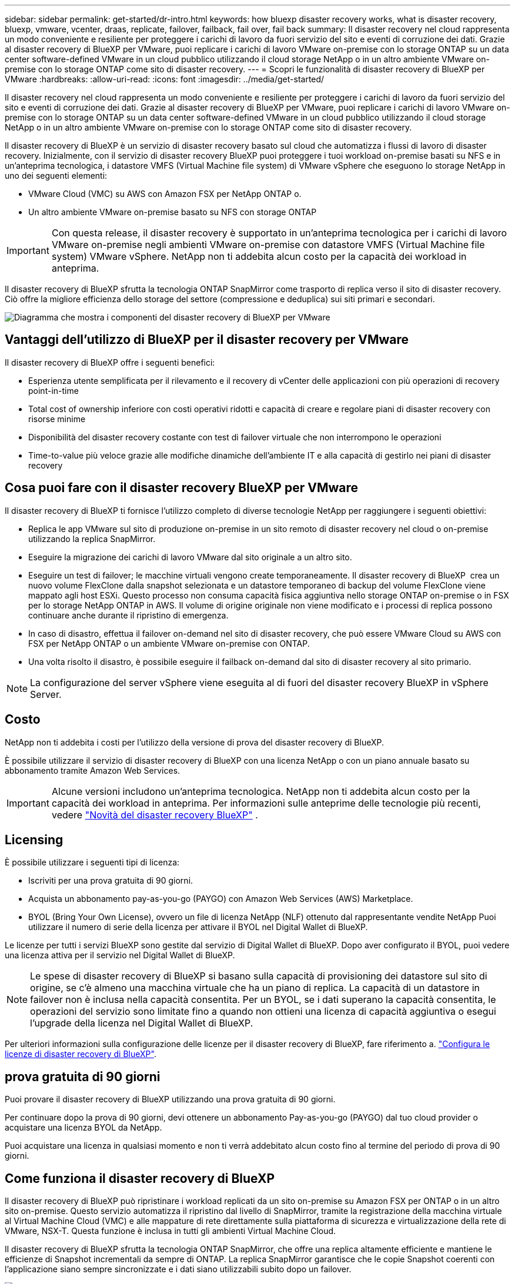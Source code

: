 ---
sidebar: sidebar 
permalink: get-started/dr-intro.html 
keywords: how bluexp disaster recovery works, what is disaster recovery, bluexp, vmware, vcenter, draas, replicate, failover, failback, fail over, fail back 
summary: Il disaster recovery nel cloud rappresenta un modo conveniente e resiliente per proteggere i carichi di lavoro da fuori servizio del sito e eventi di corruzione dei dati. Grazie al disaster recovery di BlueXP per VMware, puoi replicare i carichi di lavoro VMware on-premise con lo storage ONTAP su un data center software-defined VMware in un cloud pubblico utilizzando il cloud storage NetApp o in un altro ambiente VMware on-premise con lo storage ONTAP come sito di disaster recovery. 
---
= Scopri le funzionalità di disaster recovery di BlueXP per VMware
:hardbreaks:
:allow-uri-read: 
:icons: font
:imagesdir: ../media/get-started/


[role="lead"]
Il disaster recovery nel cloud rappresenta un modo conveniente e resiliente per proteggere i carichi di lavoro da fuori servizio del sito e eventi di corruzione dei dati. Grazie al disaster recovery di BlueXP per VMware, puoi replicare i carichi di lavoro VMware on-premise con lo storage ONTAP su un data center software-defined VMware in un cloud pubblico utilizzando il cloud storage NetApp o in un altro ambiente VMware on-premise con lo storage ONTAP come sito di disaster recovery.

Il disaster recovery di BlueXP è un servizio di disaster recovery basato sul cloud che automatizza i flussi di lavoro di disaster recovery. Inizialmente, con il servizio di disaster recovery BlueXP puoi proteggere i tuoi workload on-premise basati su NFS e in un'anteprima tecnologica, i datastore VMFS (Virtual Machine file system) di VMware vSphere che eseguono lo storage NetApp in uno dei seguenti elementi:

* VMware Cloud (VMC) su AWS con Amazon FSX per NetApp ONTAP o.
* Un altro ambiente VMware on-premise basato su NFS con storage ONTAP



IMPORTANT: Con questa release, il disaster recovery è supportato in un'anteprima tecnologica per i carichi di lavoro VMware on-premise negli ambienti VMware on-premise con datastore VMFS (Virtual Machine file system) VMware vSphere. NetApp non ti addebita alcun costo per la capacità dei workload in anteprima.

Il disaster recovery di BlueXP sfrutta la tecnologia ONTAP SnapMirror come trasporto di replica verso il sito di disaster recovery. Ciò offre la migliore efficienza dello storage del settore (compressione e deduplica) sui siti primari e secondari.

image:draas-onprem-to-cloud-onprem.png["Diagramma che mostra i componenti del disaster recovery di BlueXP per VMware"]



== Vantaggi dell'utilizzo di BlueXP per il disaster recovery per VMware

Il disaster recovery di BlueXP offre i seguenti benefici:

* Esperienza utente semplificata per il rilevamento e il recovery di vCenter delle applicazioni con più operazioni di recovery point-in-time 
* Total cost of ownership inferiore con costi operativi ridotti e capacità di creare e regolare piani di disaster recovery con risorse minime
* Disponibilità del disaster recovery costante con test di failover virtuale che non interrompono le operazioni
* Time-to-value più veloce grazie alle modifiche dinamiche dell'ambiente IT e alla capacità di gestirlo nei piani di disaster recovery




== Cosa puoi fare con il disaster recovery BlueXP per VMware

Il disaster recovery di BlueXP ti fornisce l'utilizzo completo di diverse tecnologie NetApp per raggiungere i seguenti obiettivi:

* Replica le app VMware sul sito di produzione on-premise in un sito remoto di disaster recovery nel cloud o on-premise utilizzando la replica SnapMirror.
* Eseguire la migrazione dei carichi di lavoro VMware dal sito originale a un altro sito.
* Eseguire un test di failover; le macchine virtuali vengono create temporaneamente. Il disaster recovery di BlueXP  crea un nuovo volume FlexClone dalla snapshot selezionata e un datastore temporaneo di backup del volume FlexClone viene mappato agli host ESXi. Questo processo non consuma capacità fisica aggiuntiva nello storage ONTAP on-premise o in FSX per lo storage NetApp ONTAP in AWS. Il volume di origine originale non viene modificato e i processi di replica possono continuare anche durante il ripristino di emergenza.
* In caso di disastro, effettua il failover on-demand nel sito di disaster recovery, che può essere VMware Cloud su AWS con FSX per NetApp ONTAP o un ambiente VMware on-premise con ONTAP.
* Una volta risolto il disastro, è possibile eseguire il failback on-demand dal sito di disaster recovery al sito primario.



NOTE: La configurazione del server vSphere viene eseguita al di fuori del disaster recovery BlueXP in vSphere Server.



== Costo

NetApp non ti addebita i costi per l'utilizzo della versione di prova del disaster recovery di BlueXP.

È possibile utilizzare il servizio di disaster recovery di BlueXP con una licenza NetApp o con un piano annuale basato su abbonamento tramite Amazon Web Services.


IMPORTANT: Alcune versioni includono un'anteprima tecnologica. NetApp non ti addebita alcun costo per la capacità dei workload in anteprima. Per informazioni sulle anteprime delle tecnologie più recenti, vedere link:../release-notes/dr-whats-new.html["Novità del disaster recovery BlueXP"] .



== Licensing

È possibile utilizzare i seguenti tipi di licenza:

* Iscriviti per una prova gratuita di 90 giorni.
* Acquista un abbonamento pay-as-you-go (PAYGO) con Amazon Web Services (AWS) Marketplace.
* BYOL (Bring Your Own License), ovvero un file di licenza NetApp (NLF) ottenuto dal rappresentante vendite NetApp Puoi utilizzare il numero di serie della licenza per attivare il BYOL nel Digital Wallet di BlueXP.


Le licenze per tutti i servizi BlueXP sono gestite dal servizio di Digital Wallet di BlueXP. Dopo aver configurato il BYOL, puoi vedere una licenza attiva per il servizio nel Digital Wallet di BlueXP.


NOTE: Le spese di disaster recovery di BlueXP si basano sulla capacità di provisioning dei datastore sul sito di origine, se c'è almeno una macchina virtuale che ha un piano di replica. La capacità di un datastore in failover non è inclusa nella capacità consentita. Per un BYOL, se i dati superano la capacità consentita, le operazioni del servizio sono limitate fino a quando non ottieni una licenza di capacità aggiuntiva o esegui l'upgrade della licenza nel Digital Wallet di BlueXP.

Per ulteriori informazioni sulla configurazione delle licenze per il disaster recovery di BlueXP, fare riferimento a. link:../get-started/dr-licensing.html["Configura le licenze di disaster recovery di BlueXP"].



== prova gratuita di 90 giorni

Puoi provare il disaster recovery di BlueXP utilizzando una prova gratuita di 90 giorni.

Per continuare dopo la prova di 90 giorni, devi ottenere un abbonamento Pay-as-you-go (PAYGO) dal tuo cloud provider o acquistare una licenza BYOL da NetApp.

Puoi acquistare una licenza in qualsiasi momento e non ti verrà addebitato alcun costo fino al termine del periodo di prova di 90 giorni.



== Come funziona il disaster recovery di BlueXP

Il disaster recovery di BlueXP può ripristinare i workload replicati da un sito on-premise su Amazon FSX per ONTAP o in un altro sito on-premise. Questo servizio automatizza il ripristino dal livello di SnapMirror, tramite la registrazione della macchina virtuale al Virtual Machine Cloud (VMC) e alle mappature di rete direttamente sulla piattaforma di sicurezza e virtualizzazione della rete di VMware, NSX-T. Questa funzione è inclusa in tutti gli ambienti Virtual Machine Cloud.

Il disaster recovery di BlueXP sfrutta la tecnologia ONTAP SnapMirror, che offre una replica altamente efficiente e mantiene le efficienze di Snapshot incrementali da sempre di ONTAP. La replica SnapMirror garantisce che le copie Snapshot coerenti con l'applicazione siano sempre sincronizzate e i dati siano utilizzabili subito dopo un failover.

image:dr-architecture-diagram-70-2.png["Diagramma che mostra l'architettura del disaster recovery di BlueXP per l'infrastruttura di servizi VMware"]

Il diagramma seguente mostra l'architettura dei piani di disaster recovery da on-premise a on-premise.

image:dr-architecture-diagram-onprem-to-onprem3.png["Diagramma che mostra l'architettura del disaster recovery di BlueXP per l'infrastruttura di servizi VMware"]

In caso di disastro, questo servizio aiuta a ripristinare macchine virtuali nell'altro ambiente VMware o VMC on-premise suddividendo le relazioni SnapMirror e rendendo attivo il sito di destinazione.

* Il servizio consente inoltre di eseguire il failback delle macchine virtuali nel percorso di origine.
* È possibile verificare il processo di failover del disaster recovery senza interrompere le macchine virtuali originali. Il test ripristina le macchine virtuali in una rete isolata creando un FlexClone del volume.
* Per il processo di failover o di test del failover, è possibile scegliere l'Snapshot più recente (predefinito) o selezionata da cui ripristinare la macchina virtuale.




== Termini e condizioni per il disaster recovery di BlueXP 

È possibile trarre vantaggio dalla comprensione di alcuni termini relativi al disaster recovery.

* *Sito*: Un contenitore logico generalmente associato a un data center fisico o a un cloud provider.
* *Gruppo di risorse*: Un contenitore logico che consente di gestire più VM come una singola unità.
* *Piano di replica*: Un insieme di regole sulla frequenza dei backup e sulla gestione degli eventi di failover. I piani vengono assegnati a uno o più gruppi di risorse.

